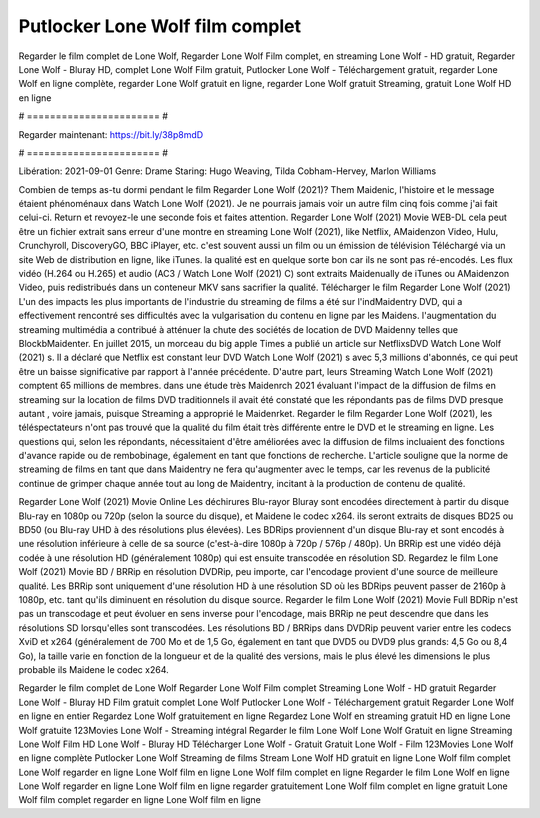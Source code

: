 Putlocker Lone Wolf film complet
======================
Regarder le film complet de Lone Wolf, Regarder Lone Wolf Film complet, en streaming Lone Wolf - HD gratuit, Regarder Lone Wolf - Bluray HD, complet Lone Wolf Film gratuit, Putlocker Lone Wolf - Téléchargement gratuit, regarder Lone Wolf en ligne complète, regarder Lone Wolf gratuit en ligne, regarder Lone Wolf gratuit Streaming, gratuit Lone Wolf HD en ligne

# ======================= #

Regarder maintenant: https://bit.ly/38p8mdD

# ======================= #

Libération: 2021-09-01
Genre: Drame
Staring: Hugo Weaving, Tilda Cobham-Hervey, Marlon Williams



Combien de temps as-tu dormi pendant le film Regarder Lone Wolf (2021)? Them Maidenic, l'histoire et le message étaient phénoménaux dans Watch Lone Wolf (2021). Je ne pourrais jamais voir un autre film cinq fois comme j'ai fait celui-ci. Return  et revoyez-le une seconde fois et  faites attention. Regarder Lone Wolf (2021) Movie WEB-DL  cela peut être  un fichier extrait sans erreur d'une montre en streaming Lone Wolf (2021),  like Netflix, AMaidenzon Video, Hulu, Crunchyroll, DiscoveryGO, BBC iPlayer, etc. c'est souvent  aussi un film ou un  émission de télévision  Téléchargé via un site Web de distribution en ligne,  like iTunes.  la qualité est en quelque sorte  bon car ils ne sont pas ré-encodés. Les flux vidéo (H.264 ou H.265) et audio (AC3 / Watch Lone Wolf (2021) C) sont extraits Maidenually de iTunes ou AMaidenzon Video, puis redistribués dans un conteneur MKV sans sacrifier la qualité. Télécharger le film Regarder Lone Wolf (2021) L'un des impacts les plus importants de l'industrie du streaming de films a été sur l'indMaidentry DVD, qui a effectivement rencontré ses difficultés avec la vulgarisation du contenu en ligne par les Maidens.  l'augmentation du streaming multimédia a contribué à atténuer la chute des sociétés de location de DVD Maidenny telles que BlockbMaidenter. En juillet 2015,  un morceau  du  big apple  Times a publié un article sur NetflixsDVD Watch Lone Wolf (2021) s. Il a déclaré que Netflix  est constant  leur DVD Watch Lone Wolf (2021) s avec 5,3 millions d'abonnés, ce qui peut être un  baisse significative par rapport à l'année précédente. D'autre part, leurs Streaming Watch Lone Wolf (2021) comptent 65 millions de membres.  dans une étude très Maidenrch 2021 évaluant l'impact de la diffusion de films en streaming sur la location de films DVD traditionnels il avait été  constaté que les répondants  pas de films DVD presque autant , voire jamais, puisque Streaming a  approprié  le Maidenrket. Regarder le film Regarder Lone Wolf (2021), les téléspectateurs n'ont pas trouvé que la qualité du film était très différente entre le DVD et le streaming en ligne. Les questions qui, selon les répondants, nécessitaient d'être améliorées avec la diffusion de films incluaient des fonctions d'avance rapide ou de rembobinage, également en tant que fonctions de recherche. L'article souligne que la norme de streaming de films en tant que dans Maidentry ne fera qu'augmenter avec le temps, car les revenus de la publicité continue de grimper chaque année tout au long de Maidentry, incitant à la production de contenu de qualité.

Regarder Lone Wolf (2021) Movie Online Les déchirures Blu-rayor Bluray sont encodées directement à partir du disque Blu-ray en 1080p ou 720p (selon la source du disque), et Maidene le codec x264. ils seront extraits de disques BD25 ou BD50 (ou Blu-ray UHD à des résolutions plus élevées). Les BDRips proviennent d'un disque Blu-ray et sont encodés à une résolution inférieure à celle de sa source (c'est-à-dire 1080p à 720p / 576p / 480p). Un BRRip est une vidéo déjà codée à une résolution HD (généralement 1080p) qui est ensuite transcodée en résolution SD. Regardez le film Lone Wolf (2021) Movie BD / BRRip en résolution DVDRip, peu importe, car l'encodage provient d'une source de meilleure qualité. Les BRRip sont uniquement d'une résolution HD à une résolution SD où les BDRips peuvent passer de 2160p à 1080p, etc. tant qu'ils diminuent en résolution du disque source. Regarder le film Lone Wolf (2021) Movie Full BDRip n'est pas un transcodage et peut évoluer en sens inverse pour l'encodage, mais BRRip ne peut descendre que dans les résolutions SD lorsqu'elles sont transcodées. Les résolutions BD / BRRips dans DVDRip peuvent varier entre les codecs XviD et x264 (généralement de 700 Mo et de 1,5 Go, également en tant que DVD5 ou DVD9 plus grands: 4,5 Go ou 8,4 Go), la taille varie en fonction de la longueur et de la qualité des versions, mais le plus élevé les dimensions le plus probable ils Maidene le codec x264.

Regarder le film complet de Lone Wolf
Regarder Lone Wolf Film complet
Streaming Lone Wolf - HD gratuit
Regarder Lone Wolf - Bluray HD
Film gratuit complet Lone Wolf
Putlocker Lone Wolf - Téléchargement gratuit
Regarder Lone Wolf en ligne en entier
Regardez Lone Wolf gratuitement en ligne
Regardez Lone Wolf en streaming gratuit
HD en ligne Lone Wolf gratuite
123Movies Lone Wolf - Streaming intégral
Regarder le film Lone Wolf
Lone Wolf Gratuit en ligne
Streaming Lone Wolf Film HD
Lone Wolf - Bluray HD
Télécharger Lone Wolf - Gratuit
Gratuit Lone Wolf - Film
123Movies Lone Wolf en ligne complète
Putlocker Lone Wolf Streaming de films
Stream Lone Wolf HD gratuit en ligne
Lone Wolf film complet
Lone Wolf regarder en ligne
Lone Wolf film en ligne
Lone Wolf film complet en ligne
Regarder le film Lone Wolf en ligne
Lone Wolf regarder en ligne
Lone Wolf film en ligne regarder gratuitement
Lone Wolf film complet en ligne gratuit
Lone Wolf film complet regarder en ligne
Lone Wolf film en ligne

